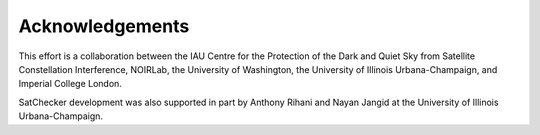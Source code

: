 Acknowledgements
================

This effort is a collaboration between the IAU Centre for the Protection of the Dark and Quiet Sky
from Satellite Constellation Interference, NOIRLab, the University of Washington,
the University of Illinois Urbana-Champaign, and Imperial College London.

.. raw:: html

   <img src="../_images/CPS_Logo_Col_Alt.png" alt="IAU CPS Logo" style="width:200px; margin-bottom:20px; margin-right:30px;">

.. raw:: html

   <img src="../_images/noirlab_logo.png" alt="NOIRLab Logo" style="width:200px; margin-bottom:20px; margin-right:30px;">

.. raw:: html

   <img src="../_images/UIUC_logo.png" alt="University of Illinois Urbana-Champaign Logo" style="width:200px; margin-bottom:20px;">

.. raw:: html

   <img src="../_images/UW_logo.png" alt="UW Logo" style="width:200px; margin-right:50px;">

.. raw:: html

   <img src="../_images/Imperial_logo.png" alt="Imperial College London Logo" style="width:200px;">


SatChecker development was also supported in part by
Anthony Rihani and Nayan Jangid at the University of Illinois Urbana-Champaign.
